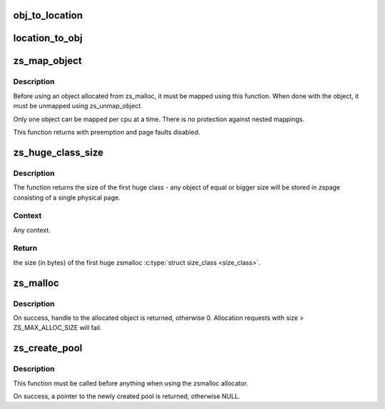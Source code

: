 .. -*- coding: utf-8; mode: rst -*-
.. src-file: mm/zsmalloc.c

.. _`obj_to_location`:

obj_to_location
===============

.. c:function:: void obj_to_location(unsigned long obj, struct page **page, unsigned int *obj_idx)

    get (<page>, <obj_idx>) from encoded object value

    :param obj:
        the encoded object value
    :type obj: unsigned long

    :param page:
        page object resides in zspage
    :type page: struct page \*\*

    :param obj_idx:
        object index
    :type obj_idx: unsigned int \*

.. _`location_to_obj`:

location_to_obj
===============

.. c:function:: unsigned long location_to_obj(struct page *page, unsigned int obj_idx)

    get obj value encoded from (<page>, <obj_idx>)

    :param page:
        page object resides in zspage
    :type page: struct page \*

    :param obj_idx:
        object index
    :type obj_idx: unsigned int

.. _`zs_map_object`:

zs_map_object
=============

.. c:function:: void *zs_map_object(struct zs_pool *pool, unsigned long handle, enum zs_mapmode mm)

    get address of allocated object from handle.

    :param pool:
        pool from which the object was allocated
    :type pool: struct zs_pool \*

    :param handle:
        handle returned from zs_malloc
    :type handle: unsigned long

    :param mm:
        maping mode to use
    :type mm: enum zs_mapmode

.. _`zs_map_object.description`:

Description
-----------

Before using an object allocated from zs_malloc, it must be mapped using
this function. When done with the object, it must be unmapped using
zs_unmap_object.

Only one object can be mapped per cpu at a time. There is no protection
against nested mappings.

This function returns with preemption and page faults disabled.

.. _`zs_huge_class_size`:

zs_huge_class_size
==================

.. c:function:: size_t zs_huge_class_size(struct zs_pool *pool)

    Returns the size (in bytes) of the first huge zsmalloc \ :c:type:`struct size_class <size_class>`\ .

    :param pool:
        zsmalloc pool to use
    :type pool: struct zs_pool \*

.. _`zs_huge_class_size.description`:

Description
-----------

The function returns the size of the first huge class - any object of equal
or bigger size will be stored in zspage consisting of a single physical
page.

.. _`zs_huge_class_size.context`:

Context
-------

Any context.

.. _`zs_huge_class_size.return`:

Return
------

the size (in bytes) of the first huge zsmalloc \ :c:type:`struct size_class <size_class>`\ .

.. _`zs_malloc`:

zs_malloc
=========

.. c:function:: unsigned long zs_malloc(struct zs_pool *pool, size_t size, gfp_t gfp)

    Allocate block of given size from pool.

    :param pool:
        pool to allocate from
    :type pool: struct zs_pool \*

    :param size:
        size of block to allocate
    :type size: size_t

    :param gfp:
        gfp flags when allocating object
    :type gfp: gfp_t

.. _`zs_malloc.description`:

Description
-----------

On success, handle to the allocated object is returned,
otherwise 0.
Allocation requests with size > ZS_MAX_ALLOC_SIZE will fail.

.. _`zs_create_pool`:

zs_create_pool
==============

.. c:function:: struct zs_pool *zs_create_pool(const char *name)

    Creates an allocation pool to work from.

    :param name:
        pool name to be created
    :type name: const char \*

.. _`zs_create_pool.description`:

Description
-----------

This function must be called before anything when using
the zsmalloc allocator.

On success, a pointer to the newly created pool is returned,
otherwise NULL.

.. This file was automatic generated / don't edit.

